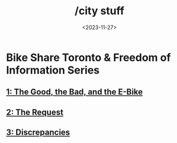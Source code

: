#+title: /city stuff
#+date: <2023-11-27>
* Bike Share Toronto & Freedom of Information Series
** [[file:freedom-of-information/toronto-foi-request.org][1: The Good, the Bad, and the E-Bike]]
** [[file:freedom-of-information/the-request.org][2: The Request]]
** [[file:freedom-of-information/discrepancies-in-the-api.org][3: Discrepancies]]
